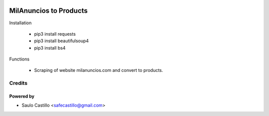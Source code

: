 .. image:: https://img.shields.io/badge/licence-AGPL--3-blue.svg
    :target: http://www.gnu.org/licenses/agpl-3.0-standalone.html
    :alt: License: AGPL-3

================
MilAnuncios to Products
================

Installation
	
	* pip3 install requests
	* pip3 install beautifulsoup4
	* pip3 install bs4




Functions

	* Scraping of website milanuncios.com and convert to products.





Credits
=======

Powered by
------------
* Saulo Castillo <safecastillo@gmail.com>
